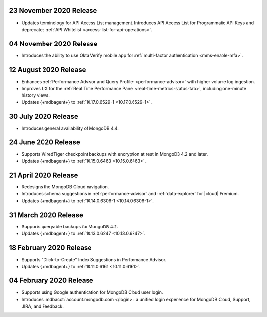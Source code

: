 .. _cloudmanager_20201123:

23 November 2020 Release
~~~~~~~~~~~~~~~~~~~~~~~~

- Updates terminology for API Access List management. Introduces API
  Access List for Programmatic API Keys and deprecates :ref:`API Whitelist
  <access-list-for-api-operations>`.

.. _cloudmanager_20201103:

04 November 2020 Release
~~~~~~~~~~~~~~~~~~~~~~~~

- Introduces the ability to use Okta Verify mobile app for
  :ref:`multi-factor authentication <mms-enable-mfa>`.

.. _cloudmanager_20200811:

12 August 2020 Release
~~~~~~~~~~~~~~~~~~~~~~

- Enhances :ref:`Performance Advisor and Query Profiler
  <performance-advisor>` with higher volume log ingestion.
- Improves UX for the :ref:`Real Time Performance Panel 
  <real-time-metrics-status-tab>`, including one-minute history views.
- Updates {+mdbagent+} to :ref:`10.17.0.6529-1 <10.17.0.6529-1>`.

.. _cloudmanager_20200730:

30 July 2020 Release
~~~~~~~~~~~~~~~~~~~~

- Introduces general availability of MongoDB 4.4.

.. _cloudmanager_20200624:

24 June 2020 Release
~~~~~~~~~~~~~~~~~~~~~

- Supports WiredTiger checkpoint backups with encryption at rest in 
  MongoDB 4.2 and later.
- Updates {+mdbagent+} to :ref:`10.15.0.6463 <10.15.0.6463>`.

.. _cloudmanager_20200421:

21 April 2020 Release
~~~~~~~~~~~~~~~~~~~~~

- Redesigns the MongoDB Cloud navigation.
- Introduces schema suggestions in :ref:`performance-advisor` and 
  :ref:`data-explorer` for |cloud| Premium.
- Updates {+mdbagent+} to :ref:`10.14.0.6306-1 <10.14.0.6306-1>`.

.. _cloudmanager_20200331:

31 March 2020 Release
~~~~~~~~~~~~~~~~~~~~~

- Supports queryable backups for MongoDB 4.2.
- Updates {+mdbagent+} to :ref:`10.13.0.6247 <10.13.0.6247>`.

.. _cloudmanager_20200218:

18 February 2020 Release
~~~~~~~~~~~~~~~~~~~~~~~~

- Supports "Click-to-Create" Index Suggestions in Performance Advisor.
- Updates {+mdbagent+} to :ref:`10.11.0.6161 <10.11.0.6161>`.

.. _cloudmanager_20200204:

04 February 2020 Release
~~~~~~~~~~~~~~~~~~~~~~~~

- Supports using Google authentication for MongoDB Cloud user login.
- Introduces :mdbacct:`account.mongodb.com </login>`: a unified login
  experience for MongoDB Cloud, Support, JIRA, and Feedback.

